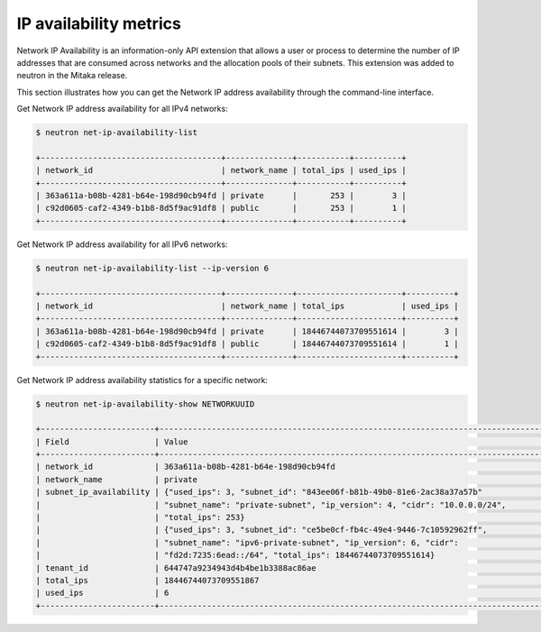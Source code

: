 .. _ops-ip-availability:

=======================
IP availability metrics
=======================

Network IP Availability is an information-only API extension that allows
a user or process to determine the number of IP addresses that are consumed
across networks and the allocation pools of their subnets. This extension was
added to neutron in the Mitaka release.

This section illustrates how you can get the Network IP address availability
through the command-line interface.

Get Network IP address availability for all IPv4 networks:

.. code-block:: console

   $ neutron net-ip-availability-list

   +--------------------------------------+--------------+-----------+----------+
   | network_id                           | network_name | total_ips | used_ips |
   +--------------------------------------+--------------+-----------+----------+
   | 363a611a-b08b-4281-b64e-198d90cb94fd | private      |       253 |        3 |
   | c92d0605-caf2-4349-b1b8-8d5f9ac91df8 | public       |       253 |        1 |
   +--------------------------------------+--------------+-----------+----------+

Get Network IP address availability for all IPv6 networks:

.. code-block:: console

   $ neutron net-ip-availability-list --ip-version 6

   +--------------------------------------+--------------+----------------------+----------+
   | network_id                           | network_name | total_ips            | used_ips |
   +--------------------------------------+--------------+----------------------+----------+
   | 363a611a-b08b-4281-b64e-198d90cb94fd | private      | 18446744073709551614 |        3 |
   | c92d0605-caf2-4349-b1b8-8d5f9ac91df8 | public       | 18446744073709551614 |        1 |
   +--------------------------------------+--------------+----------------------+----------+

Get Network IP address availability statistics for a specific network:

.. code-block:: console

   $ neutron net-ip-availability-show NETWORKUUID

   +------------------------+----------------------------------------------------------------------------------+
   | Field                  | Value                                                                            |
   +------------------------+----------------------------------------------------------------------------------+
   | network_id             | 363a611a-b08b-4281-b64e-198d90cb94fd                                             |
   | network_name           | private                                                                          |
   | subnet_ip_availability | {"used_ips": 3, "subnet_id": "843ee06f-b81b-49b0-81e6-2ac38a37a57b"              |
   |                        | "subnet_name": "private-subnet", "ip_version": 4, "cidr": "10.0.0.0/24",         |
   |                        | "total_ips": 253}                                                                |
   |                        | {"used_ips": 3, "subnet_id": "ce5be0cf-fb4c-49e4-9446-7c10592962ff",             |
   |                        | "subnet_name": "ipv6-private-subnet", "ip_version": 6, "cidr":                   |
   |                        | "fd2d:7235:6ead::/64", "total_ips": 18446744073709551614}                        |
   | tenant_id              | 644747a9234943d4b4be1b3388ac86ae                                                 |
   | total_ips              | 18446744073709551867                                                             |
   | used_ips               | 6                                                                                |
   +------------------------+----------------------------------------------------------------------------------+

